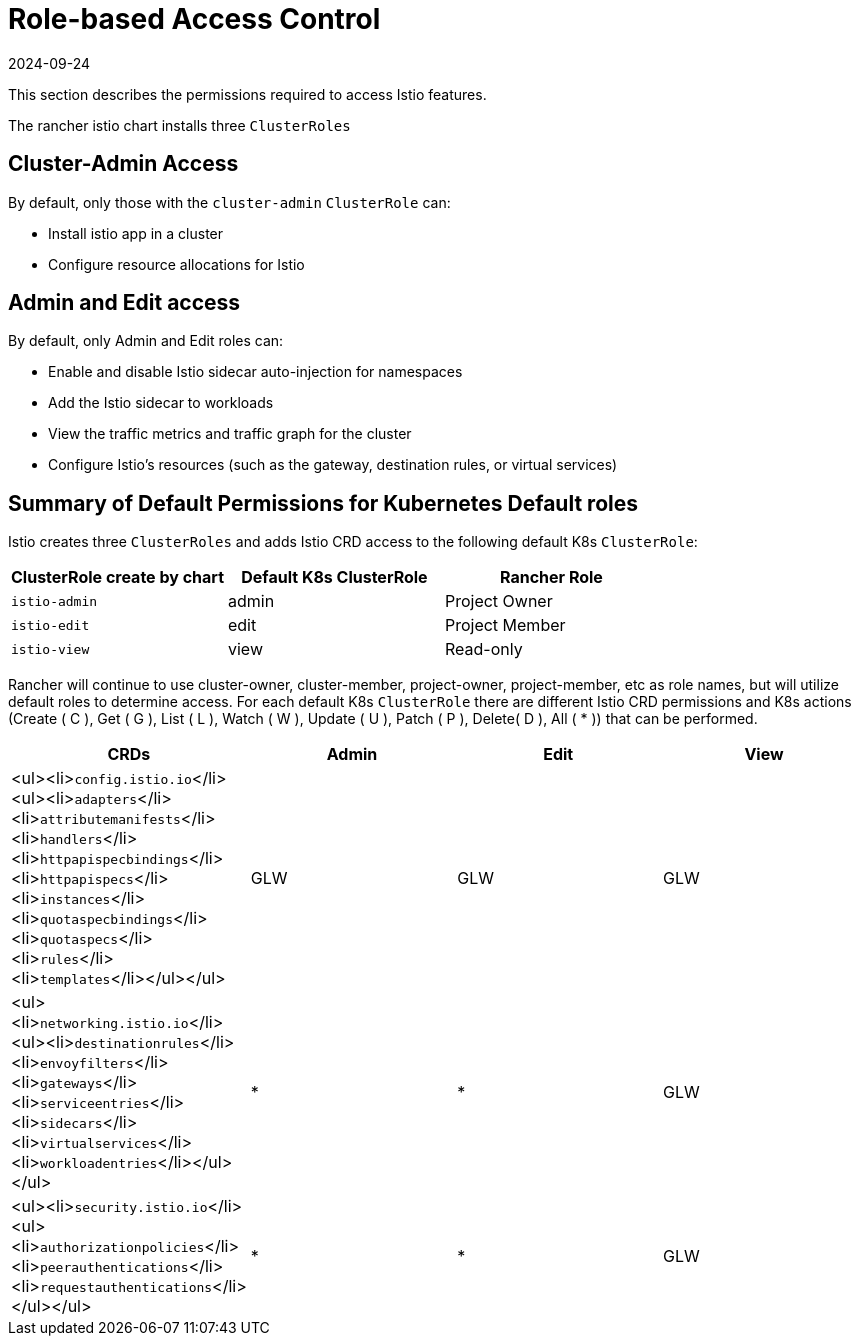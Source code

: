 = Role-based Access Control
:revdate: 2024-09-24
:page-revdate: {revdate}

This section describes the permissions required to access Istio features.

The rancher istio chart installs three `ClusterRoles`

== Cluster-Admin Access

By default, only those with the `cluster-admin` `ClusterRole` can:

* Install istio app in a cluster
* Configure resource allocations for Istio

== Admin and Edit access

By default, only Admin and Edit roles can:

* Enable and disable Istio sidecar auto-injection for namespaces
* Add the Istio sidecar to workloads
* View the traffic metrics and traffic graph for the cluster
* Configure Istio's resources (such as the gateway, destination rules, or virtual services)

== Summary of Default Permissions for Kubernetes Default roles

Istio creates three `ClusterRoles` and adds Istio CRD access to the following default K8s `ClusterRole`:

[cols=">,>,>"]
|===
| ClusterRole create by chart | Default K8s ClusterRole | Rancher Role

| `istio-admin`
| admin
| Project Owner

| `istio-edit`
| edit
| Project Member

| `istio-view`
| view
| Read-only
|===

Rancher will continue to use cluster-owner, cluster-member, project-owner, project-member, etc as role names, but will utilize default roles to determine access. For each default K8s `ClusterRole` there are different Istio CRD permissions and K8s actions (Create ( C ), Get ( G ), List ( L ), Watch ( W ), Update ( U ), Patch ( P ), Delete( D ), All ( * )) that can be performed.

|===
| CRDs | Admin | Edit | View

| <ul><li>``config.istio.io``</li><ul><li>``adapters``</li><li>``attributemanifests``</li><li>``handlers``</li><li>``httpapispecbindings``</li><li>``httpapispecs``</li><li>``instances``</li><li>``quotaspecbindings``</li><li>``quotaspecs``</li><li>``rules``</li><li>``templates``</li></ul></ul>
| GLW
| GLW
| GLW

| <ul><li>``networking.istio.io``</li><ul><li>``destinationrules``</li><li>``envoyfilters``</li><li>``gateways``</li><li>``serviceentries``</li><li>``sidecars``</li><li>``virtualservices``</li><li>``workloadentries``</li></ul></ul>
| *
| *
| GLW

| <ul><li>``security.istio.io``</li><ul><li>``authorizationpolicies``</li><li>``peerauthentications``</li><li>``requestauthentications``</li></ul></ul>
| *
| *
| GLW
|===

